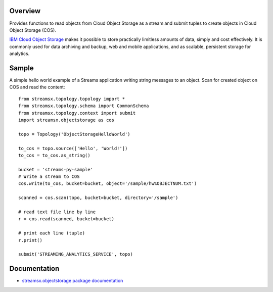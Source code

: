 Overview
========

Provides functions to read objects from Cloud Object Storage as a stream
and submit tuples to create objects in Cloud Object Storage (COS).

`IBM Cloud Object Storage <https://www.ibm.com/cloud/object-storage>`_ makes it possible to store practically limitless amounts of data, simply and cost effectively. It is commonly used for data archiving and backup, web and mobile applications, and as scalable, persistent storage for analytics.

Sample
======

A simple hello world example of a Streams application writing string messages to
an object. Scan for created object on COS and read the content::

    from streamsx.topology.topology import *
    from streamsx.topology.schema import CommonSchema
    from streamsx.topology.context import submit
    import streamsx.objectstorage as cos

    topo = Topology('ObjectStorageHelloWorld')

    to_cos = topo.source(['Hello', 'World!'])
    to_cos = to_cos.as_string()

    bucket = 'streams-py-sample'
    # Write a stream to COS
    cos.write(to_cos, bucket=bucket, object='/sample/hw%OBJECTNUM.txt')

    scanned = cos.scan(topo, bucket=bucket, directory='/sample')

    # read text file line by line
    r = cos.read(scanned, bucket=bucket)

    # print each line (tuple)
    r.print()

    submit('STREAMING_ANALYTICS_SERVICE', topo)

Documentation
=============

* `streamsx.objectstorage package documentation <http://streamsxobjectstorage.readthedocs.io/en/pypackage/>`_


